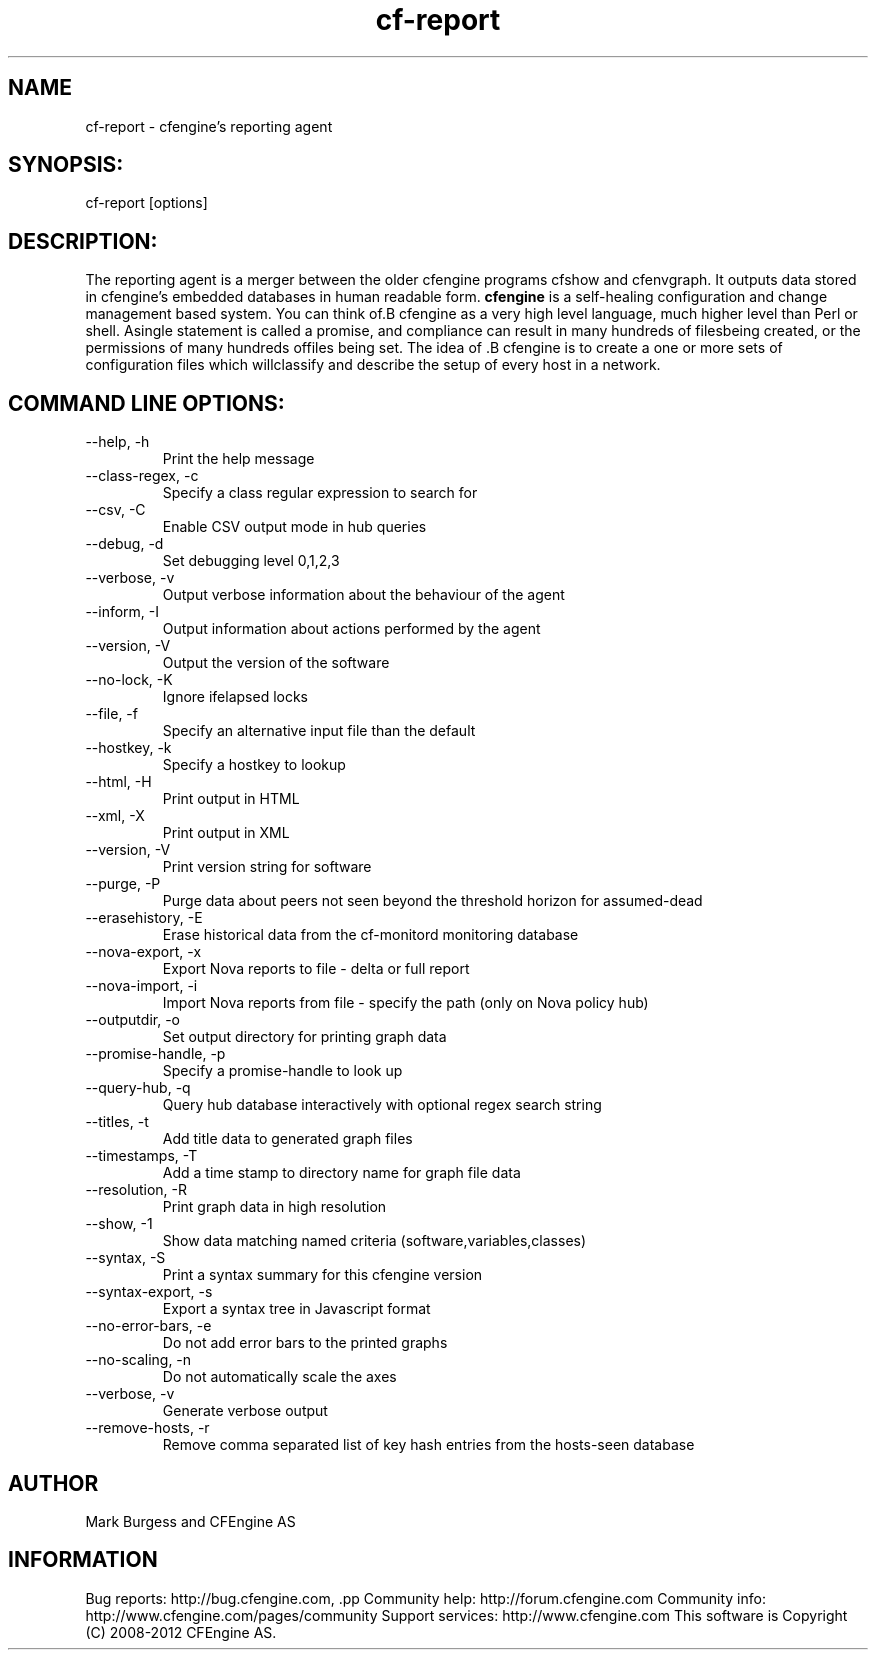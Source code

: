 .TH cf-report 8 "Maintenance Commands"
.SH NAME
cf-report - cfengine's reporting agent

.SH SYNOPSIS:

 cf-report [options]

.SH DESCRIPTION:

The reporting agent is a merger between the older
cfengine programs cfshow and cfenvgraph. It outputs
data stored in cfengine's embedded databases in human
readable form.
.B cfengine
is a self-healing configuration and change management based system. You can think of.B cfengine
as a very high level language, much higher level than Perl or shell. Asingle statement is called a promise, and compliance can result in many hundreds of filesbeing created, or the permissions of many hundreds offiles being set. The idea of .B cfengine
is to create a one or more sets of configuration files which willclassify and describe the setup of every host in a network.
.SH COMMAND LINE OPTIONS:
.IP "--help, -h"
Print the help message
.IP "--class-regex, -c" value
Specify a class regular expression to search for
.IP "--csv, -C"
Enable CSV output mode in hub queries
.IP "--debug, -d" value
Set debugging level 0,1,2,3
.IP "--verbose, -v"
Output verbose information about the behaviour of the agent
.IP "--inform, -I"
Output information about actions performed by the agent
.IP "--version, -V"
Output the version of the software
.IP "--no-lock, -K"
Ignore ifelapsed locks
.IP "--file, -f" value
Specify an alternative input file than the default
.IP "--hostkey, -k" value
Specify a hostkey to lookup
.IP "--html, -H"
Print output in HTML
.IP "--xml, -X"
Print output in XML
.IP "--version, -V"
Print version string for software
.IP "--purge, -P"
Purge data about peers not seen beyond the threshold horizon for assumed-dead
.IP "--erasehistory, -E" value
Erase historical data from the cf-monitord monitoring database
.IP "--nova-export, -x" value
Export Nova reports to file - delta or full report
.IP "--nova-import, -i" value
Import Nova reports from file - specify the path (only on Nova policy hub)
.IP "--outputdir, -o" value
Set output directory for printing graph data
.IP "--promise-handle, -p" value
Specify a promise-handle to look up
.IP "--query-hub, -q" value
Query hub database interactively with optional regex search string
.IP "--titles, -t"
Add title data to generated graph files
.IP "--timestamps, -T"
Add a time stamp to directory name for graph file data
.IP "--resolution, -R"
Print graph data in high resolution
.IP "--show, -1" value
Show data matching named criteria (software,variables,classes)
.IP "--syntax, -S"
Print a syntax summary for this cfengine version
.IP "--syntax-export, -s"
Export a syntax tree in Javascript format
.IP "--no-error-bars, -e"
Do not add error bars to the printed graphs
.IP "--no-scaling, -n"
Do not automatically scale the axes
.IP "--verbose, -v"
Generate verbose output
.IP "--remove-hosts, -r" value
Remove comma separated list of key hash entries from the hosts-seen database
.SH AUTHOR
Mark Burgess and CFEngine AS
.SH INFORMATION

Bug reports: http://bug.cfengine.com, .pp
Community help: http://forum.cfengine.com
.pp
Community info: http://www.cfengine.com/pages/community
.pp
Support services: http://www.cfengine.com
.pp
This software is Copyright (C) 2008-2012 CFEngine AS.
